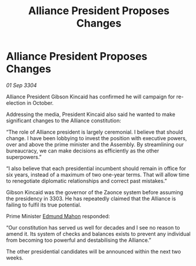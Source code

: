 :PROPERTIES:
:ID:       aa249afb-fafd-472b-a377-c64c924dea9e
:END:
#+title: Alliance President Proposes Changes
#+filetags: :3304:galnet:

* Alliance President Proposes Changes

/01 Sep 3304/

Alliance President Gibson Kincaid has confirmed he will campaign for re-election in October. 

Addressing the media, President Kincaid also said he wanted to make significant changes to the Alliance constitution: 

“The role of Alliance president is largely ceremonial. I believe that should change. I have been lobbying to invest the position with executive powers, over and above the prime minister and the Assembly. By streamlining our bureaucracy, we can make decisions as efficiently as the other superpowers.” 

“I also believe that each presidential incumbent should remain in office for six years, instead of a maximum of two one-year terms. That will allow time to renegotiate diplomatic relationships and correct past mistakes.” 

Gibson Kincaid was the governor of the Zaonce system before assuming the presidency in 3303. He has repeatedly claimed that the Alliance is failing to fulfil its true potential. 

Prime Minister [[id:da80c263-3c2d-43dd-ab3f-1fbf40490f74][Edmund Mahon]] responded: 

“Our constitution has served us well for decades and I see no reason to amend it. Its system of checks and balances exists to prevent any individual from becoming too powerful and destabilising the Alliance.” 

The other presidential candidates will be announced within the next two weeks.
